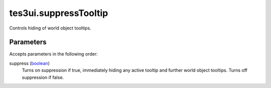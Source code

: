 tes3ui.suppressTooltip
====================================================================================================

Controls hiding of world object tooltips.

Parameters
----------------------------------------------------------------------------------------------------

Accepts parameters in the following order:

suppress (`boolean`_)
    Turns on suppression if true, immediately hiding any active tooltip and further world object tooltips. Turns off suppression if false.

.. _`boolean`: ../../../lua/type/boolean.html
